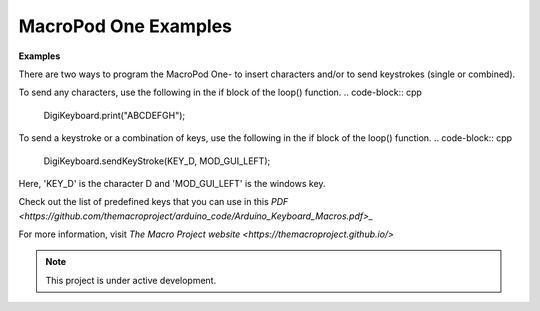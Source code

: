 MacroPod One Examples
===================================

**Examples** 

There are two ways to program the MacroPod One- to insert characters and/or to send keystrokes (single or combined).

To send any characters, use the following in the if block of the loop() function.
.. code-block:: cpp

   DigiKeyboard.print("ABCDEFGH");

To send a keystroke or a combination of keys, use the following in the if block of the loop() function.
.. code-block:: cpp

   DigiKeyboard.sendKeyStroke(KEY_D, MOD_GUI_LEFT);

Here, 'KEY_D' is the character D and 'MOD_GUI_LEFT' is the windows key.

Check out the list of predefined keys that you can use in this `PDF <https://github.com/themacroproject/arduino_code/Arduino_Keyboard_Macros.pdf>_`

For more information, visit `The Macro Project website <https://themacroproject.github.io/>`


.. note::

   This project is under active development.


